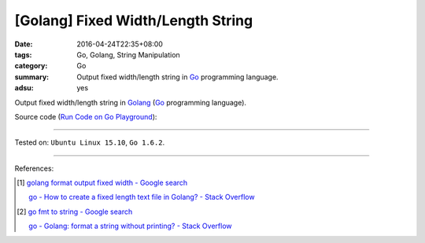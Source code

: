 [Golang] Fixed Width/Length String
##################################

:date: 2016-04-24T22:35+08:00
:tags: Go, Golang, String Manipulation
:category: Go
:summary: Output fixed width/length string in Go_ programming language.
:adsu: yes


Output fixed width/length string in Golang_ (Go_ programming language).

Source code
(`Run Code on Go Playground <https://play.golang.org/p/huwSPXYn7a>`_):

.. show_github_file:: siongui userpages content/code/go-fixed-width-string/fixedwidth.go

.. show_github_file:: siongui userpages content/code/go-fixed-width-string/fixedwidth_test.go


----

Tested on: ``Ubuntu Linux 15.10``, ``Go 1.6.2``.

----

References:

.. [1] `golang format output fixed width - Google search <https://www.google.com/search?q=golang+format+output+fixed+width>`_

       `go - How to create a fixed length text file in Golang? - Stack Overflow <http://stackoverflow.com/questions/25136415/how-to-create-a-fixed-length-text-file-in-golang>`_

.. [2] `go fmt to string - Google search <https://www.google.com/search?q=go+fmt+to+string>`_

       `go - Golang: format a string without printing? - Stack Overflow <http://stackoverflow.com/questions/11123865/golang-format-a-string-without-printing>`_


.. _Go: https://golang.org/
.. _Golang: https://golang.org/
